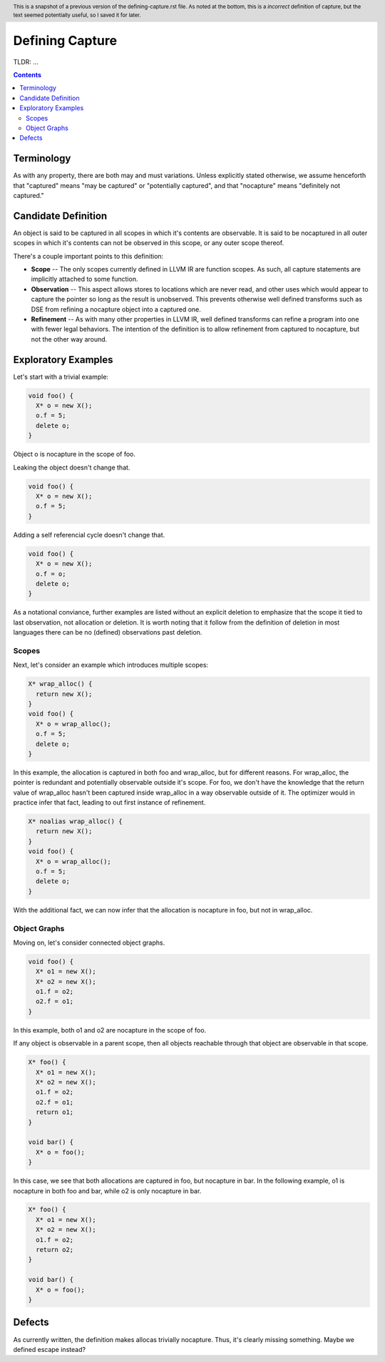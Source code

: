 
.. header:: This is a snapshot of a previous version of the defining-capture.rst file.  As noted at the bottom, this is a *incorrect* definition of capture, but the text seemed potentially useful, so I saved it for later.

-------------------------------------------------
Defining Capture
-------------------------------------------------

TLDR: ...

.. contents::

Terminology
------------
As with any property, there are both may and must variations.  Unless explicitly stated otherwise, we assume henceforth that "captured" means "may be captured" or "potentially captured", and that "nocapture" means "definitely not captured."

Candidate Definition
---------------------
An object is said to be captured in all scopes in which it's contents are observable.  It is said to be nocaptured in all outer scopes in which it's contents can not be observed in this scope, or any outer scope thereof.

There's a couple important points to this definition:

* **Scope** -- The only scopes currently defined in LLVM IR are function scopes.  As such, all capture statements are implicitly attached to some function.
* **Observation** -- This aspect allows stores to locations which are never read, and other uses which would appear to capture the pointer so long as the result is unobserved.  This prevents otherwise well defined transforms such as DSE from refining a nocapture object into a captured one.
* **Refinement** --  As with many other properties in LLVM IR, well defined transforms can refine a program into one with fewer legal behaviors.  The intention of the definition is to allow refinement from captured to nocapture, but not the other way around.  

Exploratory Examples
--------------------

Let's start with a trivial example:

.. code:: c++

  void foo() {
    X* o = new X();
    o.f = 5;
    delete o;
  }

Object o is nocapture in the scope of foo.  

Leaking the object doesn't change that.

.. code:: c++

  void foo() {
    X* o = new X();
    o.f = 5;
  }

Adding a self referencial cycle doesn't change that.

.. code:: c++

  void foo() {
    X* o = new X();
    o.f = o;
    delete o;
  }

As a notational conviance, further examples are listed without an explicit deletion to emphasize that the scope it tied to last observation, not allocation or deletion.  It is worth noting that it follow from the definition of deletion in most languages there can be no (defined) observations past deletion.

Scopes
=======

Next, let's consider an example which introduces multiple scopes:

.. code:: c++

  X* wrap_alloc() {
    return new X();
  }
  void foo() {
    X* o = wrap_alloc();
    o.f = 5;
    delete o;
  }

In this example, the allocation is captured in both foo and wrap_alloc, but for different reasons.  For wrap_alloc, the pointer is redundant and potentially observable outside it's scope.  For foo, we don't have the knowledge that the return value of wrap_alloc hasn't been captured inside wrap_alloc in a way observable outside of it.  The optimizer would in practice infer that fact, leading to out first instance of refinement.

.. code:: c++

  X* noalias wrap_alloc() {
    return new X();
  }
  void foo() {
    X* o = wrap_alloc();
    o.f = 5;
    delete o;
  }

With the additional fact, we can now infer that the allocation is nocapture in foo, but not in wrap_alloc.

Object Graphs
=============

Moving on, let's consider connected object graphs.  

.. code:: c++

  void foo() {
    X* o1 = new X();
    X* o2 = new X();
    o1.f = o2;
    o2.f = o1;
  }

In this example, both o1 and o2 are nocapture in the scope of foo.  

If any object is observable in a parent scope, then all objects reachable through that object are observable in that scope.  

.. code:: c++

  X* foo() {
    X* o1 = new X();
    X* o2 = new X();
    o1.f = o2;
    o2.f = o1;
    return o1;
  }

  void bar() {
    X* o = foo();
  }

In this case, we see that both allocations are captured in foo, but nocapture in bar.  In the following example, o1 is nocapture in both foo and bar, while o2 is only nocapture in bar.

.. code:: c++

  X* foo() {
    X* o1 = new X();
    X* o2 = new X();
    o1.f = o2;
    return o2;
  }

  void bar() {
    X* o = foo();
  }


Defects
--------

As currently written, the definition makes allocas trivially nocapture.  Thus, it's clearly missing something.  Maybe we defined escape instead?
